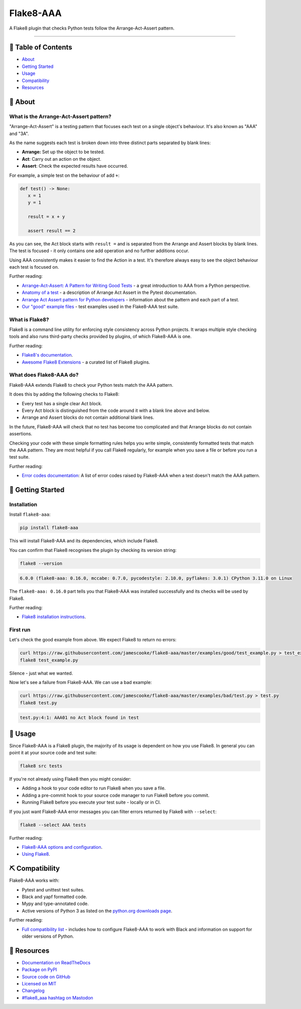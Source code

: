 Flake8-AAA
==========

.. image:: https://img.shields.io/github/actions/workflow/status/jamescooke/flake8-aaa/build.yml?branch=master
    :alt: GitHub Workflow Status
    :target: https://github.com/jamescooke/flake8-aaa/actions?query=branch%3Amaster

.. image:: https://img.shields.io/readthedocs/flake8-aaa.svg
    :alt: Read the Docs
    :target: https://flake8-aaa.readthedocs.io/

.. image:: https://img.shields.io/pypi/v/flake8-aaa.svg
    :alt: PyPI
    :target: https://pypi.org/project/flake8-aaa/

.. image:: https://img.shields.io/pypi/dm/flake8-aaa
    :alt: PyPI monthly downloads
    :target: https://pypistats.org/packages/flake8-aaa

.. image:: https://img.shields.io/pypi/pyversions/flake8-aaa.svg
    :alt: PyPI - Python Version
    :target: https://pypi.org/project/flake8-aaa/

.. image:: https://img.shields.io/github/license/jamescooke/flake8-aaa.svg
    :alt: flake8-aaa is licensed under the MIT License
    :target: https://github.com/jamescooke/flake8-aaa/blob/master/LICENSE

..

A Flake8 plugin that checks Python tests follow the Arrange-Act-Assert pattern.

----------

📝 Table of Contents
--------------------

* `About <#-about>`_
* `Getting Started <#-getting-started>`_
* `Usage <#-usage>`_
* `Compatibility <#-compatibility>`_
* `Resources <#-resources>`_

🧐 About
--------

What is the Arrange-Act-Assert pattern?
.......................................

"Arrange-Act-Assert" is a testing pattern that focuses each test on a single
object's behaviour. It's also known as "AAA" and "3A".

As the name suggests each test is broken down into three distinct parts
separated by blank lines:

* **Arrange:** Set up the object to be tested.

* **Act**: Carry out an action on the object.

* **Assert**: Check the expected results have occurred.

For example, a simple test on the behaviour of add ``+``:

.. code-block:: python

    def test() -> None:
       x = 1
       y = 1

       result = x + y

       assert result == 2

As you can see, the Act block starts with ``result =`` and is separated from
the Arrange and Assert blocks by blank lines. The test is focused - it only
contains one add operation and no further additions occur.

Using AAA consistently makes it easier to find the Action in a test. It's
therefore always easy to see the object behaviour each test is focused on.

Further reading:

* `Arrange-Act-Assert: A Pattern for Writing Good Tests
  <https://automationpanda.com/2020/07/07/arrange-act-assert-a-pattern-for-writing-good-tests/>`_
  - a great introduction to AAA from a Python perspective.

* `Anatomy of a test
  <https://docs.pytest.org/en/latest/explanation/anatomy.html>`_ - a
  description of Arrange Act Assert in the Pytest documentation.

* `Arrange Act Assert pattern for Python developers
  <https://jamescooke.info/arrange-act-assert-pattern-for-python-developers.html>`_
  - information about the pattern and each part of a test.

* `Our "good" example files
  <https://github.com/jamescooke/flake8-aaa/tree/master/examples/good>`_ -
  test examples used in the Flake8-AAA test suite.

What is Flake8?
...............

Flake8 is a command line utility for enforcing style consistency across Python
projects. It wraps multiple style checking tools and also runs third-party
checks provided by plugins, of which Flake8-AAA is one.

Further reading:

* `Flake8's documentation <https://flake8.pycqa.org/en/latest/>`_.

* `Awesome Flake8 Extensions
  <https://github.com/DmytroLitvinov/awesome-flake8-extensions/>`_ - a curated
  list of Flake8 plugins.

What does Flake8-AAA do?
........................

Flake8-AAA extends Flake8 to check your Python tests match the AAA pattern.

It does this by adding the following checks to Flake8:

* Every test has a single clear Act block.

* Every Act block is distinguished from the code around it with a blank line
  above and below.

* Arrange and Assert blocks do not contain additional blank lines.

In the future, Flake8-AAA will check that no test has become too complicated
and that Arrange blocks do not contain assertions.

Checking your code with these simple formatting rules helps you write simple,
consistently formatted tests that match the AAA pattern. They are most helpful
if you call Flake8 regularly, for example when you save a file or before you
run a test suite.

Further reading:

* `Error codes documentation
  <https://flake8-aaa.readthedocs.io/en/stable/error_codes/all.html>`_: A list
  of error codes raised by Flake8-AAA when a test doesn't match the AAA
  pattern.

🏁 Getting Started
------------------

Installation
............

Install ``flake8-aaa``:

.. code-block:: shell

    pip install flake8-aaa

This will install Flake8-AAA and its dependencies, which include Flake8.

You can confirm that Flake8 recognises the plugin by checking its version
string:

.. code-block:: shell

    flake8 --version

.. code-block::

    6.0.0 (flake8-aaa: 0.16.0, mccabe: 0.7.0, pycodestyle: 2.10.0, pyflakes: 3.0.1) CPython 3.11.0 on Linux

The ``flake8-aaa: 0.16.0`` part tells you that Flake8-AAA was installed
successfully and its checks will be used by Flake8.

Further reading:

* `Flake8 installation instructions
  <https://flake8.pycqa.org/en/latest/index.html#installation-guide>`_.

First run
.........

Let's check the good example from above. We expect Flake8 to return no errors:

.. code-block:: shell

    curl https://raw.githubusercontent.com/jamescooke/flake8-aaa/master/examples/good/test_example.py > test_example.py
    flake8 test_example.py

Silence - just what we wanted.

Now let's see a failure from Flake8-AAA. We can use a bad example:

.. code-block:: shell

    curl https://raw.githubusercontent.com/jamescooke/flake8-aaa/master/examples/bad/test.py > test.py
    flake8 test.py

.. code-block::

    test.py:4:1: AAA01 no Act block found in test

🎈 Usage
--------

Since Flake8-AAA is a Flake8 plugin, the majority of its usage is
dependent on how you use Flake8. In general you can point it at your source
code and test suite:

.. code-block:: shell

    flake8 src tests

If you're not already using Flake8 then you might consider:

* Adding a hook to your code editor to run Flake8 when you save a file.

* Adding a pre-commit hook to your source code manager to run Flake8 before you
  commit.

* Running Flake8 before you execute your test suite - locally or in CI.

If you just want Flake8-AAA error messages you can filter errors returned by
Flake8 with ``--select``:

.. code-block:: shell

    flake8 --select AAA tests

Further reading:

* `Flake8-AAA options and configuration
  <https://flake8-aaa.readthedocs.io/en/stable/options.html>`_.

* `Using Flake8 <https://flake8.pycqa.org/en/stable/user/index.html>`_.

⛏️ Compatibility
----------------

Flake8-AAA works with:

* Pytest and unittest test suites.

* Black and yapf formatted code.

* Mypy and type-annotated code.

* Active versions of Python 3 as listed on the `python.org downloads page
  <https://www.python.org/downloads/>`_.

Further reading:

* `Full compatibility list
  <https://flake8-aaa.readthedocs.io/en/stable/compatibility.html>`_ - includes
  how to configure Flake8-AAA to work with Black and information on support for
  older versions of Python.

📕 Resources
------------

* `Documentation on ReadTheDocs <https://flake8-aaa.readthedocs.io/>`_

* `Package on PyPI <https://pypi.org/project/flake8-aaa/>`_

* `Source code on GitHub <https://github.com/jamescooke/flake8-aaa>`_

* `Licensed on MIT <https://github.com/jamescooke/flake8-aaa/blob/master/LICENSE>`_

* `Changelog <https://github.com/jamescooke/flake8-aaa/blob/master/CHANGELOG.rst>`_

* `#flake8_aaa hashtag on Mastodon <https://fosstodon.org/tags/flake8_aaa>`_
